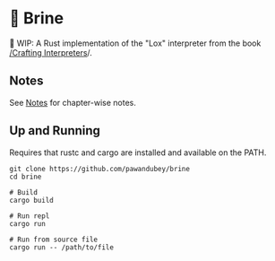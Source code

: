 * 🧂 Brine

🚧 WIP: A Rust implementation of the "Lox" interpreter from the book [[https://craftinginterpreters.com][ /Crafting Interpreters]]/.

** Notes

See [[file:notes/README.org][Notes]] for chapter-wise notes.

** Up and Running

Requires that rustc and cargo are installed and available on the PATH.

#+begin_src
  git clone https://github.com/pawandubey/brine
  cd brine

  # Build
  cargo build

  # Run repl
  cargo run

  # Run from source file
  cargo run -- /path/to/file
#+end_src
